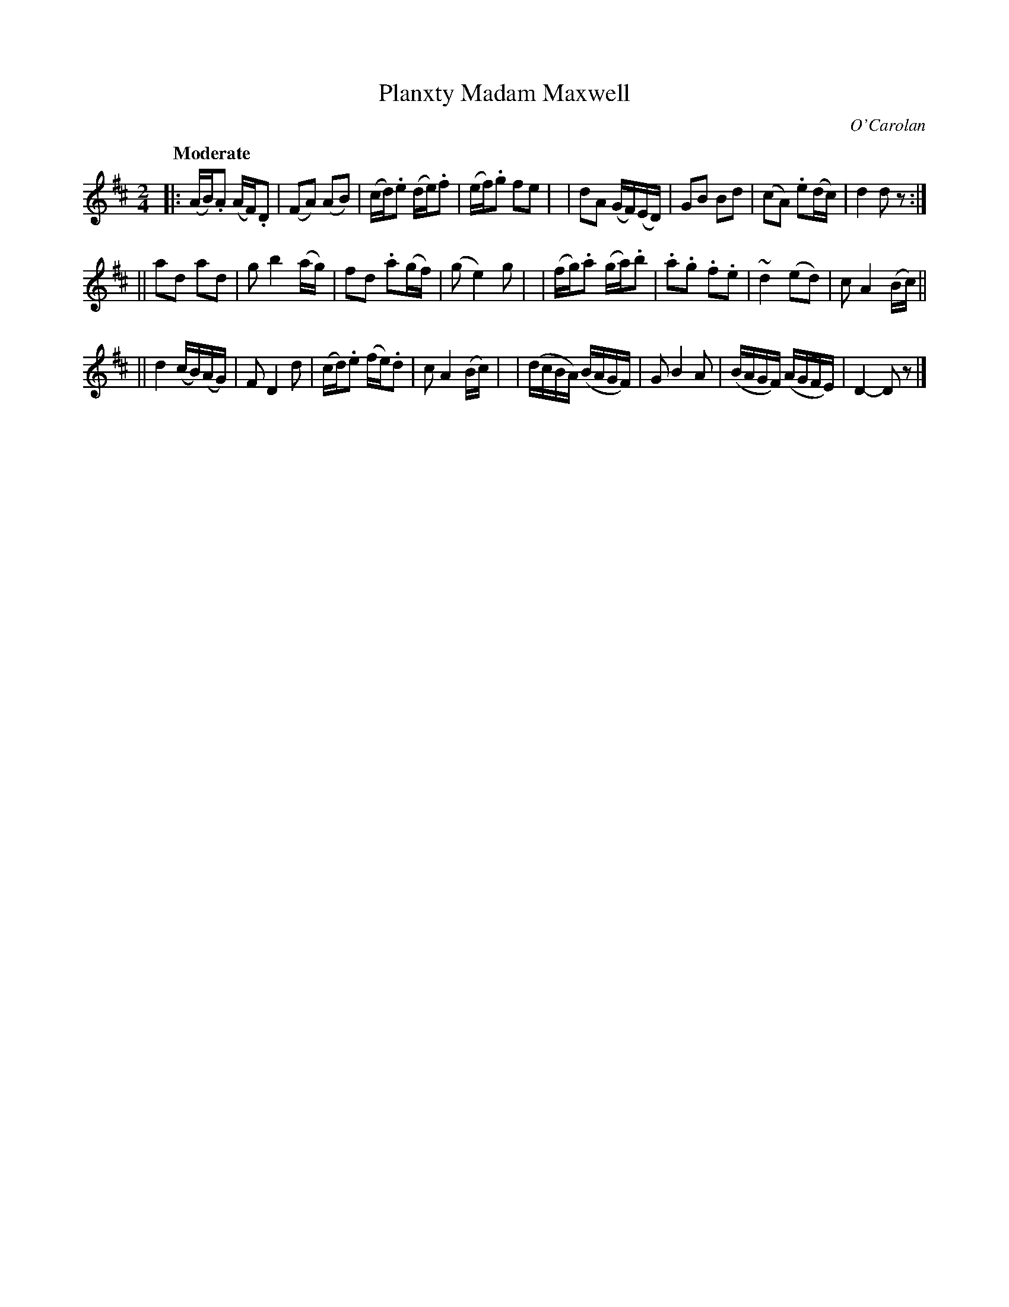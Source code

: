 X: 659
T: Planxty Madam Maxwell
R: march
%S: s:3 b:24(8+8+8)
C: O'Carolan
B: O'Neill's 1850 #659
Z: 1997 by John Chambers <jc@trillian.mit.edu>
Q: "Moderate"
M: 2/4
L: 1/16
K: D
|: (AB).A2 (AF).D2 | (F2A2) (A2B2) | (cd).e2 (de).f2 | (ef).g2 f2e2 |\
| d2A2 (GF)(ED) | G2B2 B2d2 | (c2A2) .e2(dc) | d4 d2z2 :|
|| a2d2 a2d2 | g2b4 (ag) | f2d2 .a2(gf) | (g2 e4) g2 |\
| (fg).a2 (ga).b2 | .a2.g2 .f2.e2 | ">"~d4 (e2d2) | c2A4 (Bc) ||
|| ">"d4 (cB)(AG) | F2 D4 d2 | (cd).e2 (fe).d2 | c2 A4 (Bc) |\
| (dcBA) (BAGF) | G2 B4 A2 | (BAGF) (AGFE) | D4- D2z2 |]

